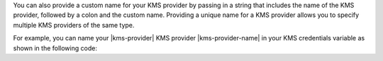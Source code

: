You can also provide a custom name for your KMS provider by passing in a string
that includes the name of the KMS provider, followed by a colon and the custom
name. Providing a unique name for a KMS provider allows you to specify multiple
KMS providers of the same type.

For example, you can name your |kms-provider| KMS provider |kms-provider-name| in your KMS
credentials variable as shown in the following code: